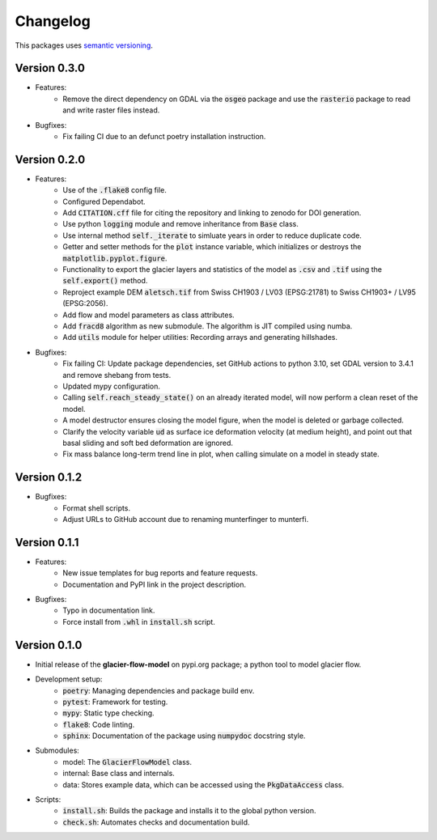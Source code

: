 Changelog
=========

This packages uses `semantic versioning <https://semver.org/>`_.

Version 0.3.0
-------------

- Features:
    - Remove the direct dependency on GDAL via the :code:`osgeo` package and
      use the :code:`rasterio` package to read and write raster files instead.
- Bugfixes:
    - Fix failing CI due to an defunct poetry installation instruction.

Version 0.2.0
-------------

- Features:
    - Use of the :code:`.flake8` config file.
    - Configured Dependabot.
    - Add :code:`CITATION.cff` file for citing the repository and linking to
      zenodo for DOI generation.
    - Use python :code:`logging` module and remove inheritance from
      :code:`Base` class.
    - Use internal method :code:`self._iterate` to simluate years in order to
      reduce duplicate code.
    - Getter and setter methods for the :code:`plot` instance variable, which
      initializes or destroys the :code:`matplotlib.pyplot.figure`.
    - Functionality to export the glacier layers and statistics of the model as
      :code:`.csv` and :code:`.tif` using the :code:`self.export()` method.
    - Reproject example DEM :code:`aletsch.tif` from Swiss CH1903 / LV03
      (EPSG:21781) to Swiss CH1903+ / LV95 (EPSG:2056).
    - Add flow and model parameters as class attributes.
    - Add :code:`fracd8` algorithm as new submodule. The algorithm is JIT
      compiled using numba.
    - Add :code:`utils` module for helper utilities: Recording arrays and
      generating hillshades.
- Bugfixes:
    - Fix failing CI: Update package dependencies, set GitHub actions to python
      3.10, set GDAL version to 3.4.1 and remove shebang from tests.
    - Updated mypy configuration.
    - Calling :code:`self.reach_steady_state()` on an already iterated model,
      will now perform a clean reset of the model.
    - A model destructor ensures closing the model figure, when the model is
      deleted or garbage collected.
    - Clarify the velocity variable :code:`ud` as surface ice deformation
      velocity (at medium height), and point out that basal sliding and soft
      bed deformation are ignored.
    - Fix mass balance long-term trend line in plot, when calling simulate on a
      model in steady state.

Version 0.1.2
-------------

- Bugfixes:
    - Format shell scripts.
    - Adjust URLs to GitHub account due to renaming munterfinger to munterfi.

Version 0.1.1
-------------

- Features:
    - New issue templates for bug reports and feature requests.
    - Documentation and PyPI link in the project description.
- Bugfixes:
    - Typo in documentation link.
    - Force install from :code:`.whl` in :code:`install.sh` script.

Version 0.1.0
-------------

- Initial release of the **glacier-flow-model** on pypi.org package; a python
  tool to model glacier flow.
- Development setup:
    - :code:`poetry`: Managing dependencies and package build env.
    - :code:`pytest`: Framework for testing.
    - :code:`mypy`: Static type checking.
    - :code:`flake8`: Code linting.
    - :code:`sphinx`: Documentation of the package using :code:`numpydoc`
      docstring style.
- Submodules:
    - model: The :code:`GlacierFlowModel` class.
    - internal: Base class and internals.
    - data: Stores example data, which can be accessed using the
      :code:`PkgDataAccess` class.
- Scripts:
    - :code:`install.sh`: Builds the package and installs it to the global
      python version.
    - :code:`check.sh`: Automates checks and documentation build.
